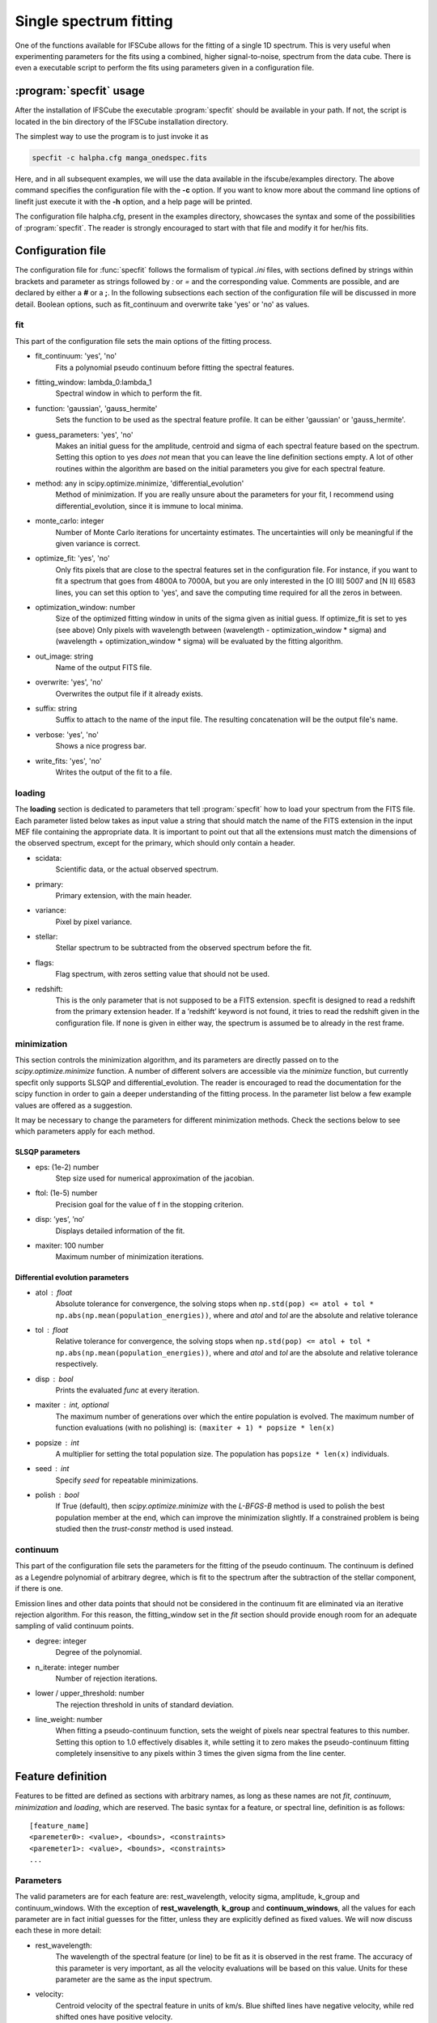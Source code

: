 Single spectrum fitting
************************************************************

One of the functions available for IFSCube allows for the fitting of a single
1D spectrum. This is very useful when experimenting parameters for the
fits using a combined, higher signal-to-noise, spectrum from the data cube.
There is even a executable script to perform the fits using parameters given in
a configuration file.

:program:`specfit` usage
============================================================

After the installation of IFSCube the executable :program:`specfit` should be
available in your path. If not, the script is located in the bin directory of
the IFSCube installation directory.

The simplest way to use the program is to just invoke it as

.. code-block:: bash

    specfit -c halpha.cfg manga_onedspec.fits

Here, and in all subsequent examples, we will use the data available
in the ifscube/examples directory. The above command specifies the
configuration file with the **-c** option. If you want to know more about the
command line options of linefit just execute it with the **-h** option, and a
help page will be printed.

The configuration file halpha.cfg, present in the examples directory, showcases
the syntax and some of the possibilities of :program:`specfit`. The reader is
strongly encouraged to start with that file and modify it for her/his fits.

Configuration file
============================================================

The configuration file for :func:`specfit` follows the formalism of typical
*.ini* files, with sections defined by strings within brackets and parameter as
strings followed by *:* or *=* and the corresponding value. Comments are
possible, and are declared by either a **#** or a **;**. In the following
subsections each section of the configuration file will be discussed in more
detail. Boolean options, such as fit\_continuum and overwrite take 'yes' or
'no' as values.


fit
---

This part of the configuration file sets the main options of the fitting
process. 


* fit_continuum: 'yes', 'no'
    Fits a polynomial pseudo continuum before fitting the spectral features.
* fitting_window: lambda_0:lambda_1
    Spectral window in which to perform the fit.
* function: 'gaussian', 'gauss_hermite'
    Sets the function to be used as the spectral feature profile. It can be
    either 'gaussian' or 'gauss_hermite'.
* guess_parameters: 'yes', 'no'
    Makes an initial guess for the amplitude, centroid and sigma of each
    spectral feature based on the spectrum. Setting this option to yes
    *does not* mean that you can leave the line definition sections empty. A lot
    of other routines within the algorithm are based on the initial parameters you
    give for each spectral feature.
* method: any in scipy.optimize.minimize, 'differential_evolution'
    Method of minimization. If you are really unsure about the parameters for your fit, I recommend using
    differential_evolution, since it is immune to local minima.
* monte_carlo: integer
    Number of Monte Carlo iterations for uncertainty estimates. The uncertainties will only be meaningful
    if the given variance is correct.
* optimize_fit: 'yes', 'no'
    Only fits pixels that are close to the spectral features set in the
    configuration file. For instance, if you want to fit a spectrum that goes from
    4800A to 7000A, but you are only interested in the [O III] 5007 and [N II] 6583
    lines, you can set this option to 'yes', and save the computing time required
    for all the zeros in between.
* optimization_window: number
    Size of the optimized fitting window in units of the sigma given as initial
    guess. If optimize_fit is set to yes (see above) Only pixels with wavelength
    between (wavelength - optimization_window * sigma) and (wavelength +
    optimization_window * sigma) will be evaluated by the fitting algorithm.
* out_image: string
    Name of the output FITS file.
* overwrite: 'yes', 'no'
    Overwrites the output file if it already exists.
* suffix: string
    Suffix to attach to the name of the input file. The resulting concatenation
    will be the output file's name.
* verbose: 'yes', 'no'
    Shows a nice progress bar.
* write_fits: 'yes', 'no'
    Writes the output of the fit to a file.  


loading
-------

The **loading** section is dedicated to parameters that tell :program:`specfit` how
to load your spectrum from the FITS file. Each parameter listed below
takes as input value a string that should match the name of the FITS
extension in the input MEF file containing the appropriate data. It is
important to point out that all the extensions must match the dimensions
of the observed spectrum, except for the primary, which should only
contain a header.

* scidata:
    Scientific data, or the actual observed spectrum.

* primary:
    Primary extension, with the main header.

* variance:
    Pixel by pixel variance.

* stellar:
    Stellar spectrum to be subtracted from the observed
    spectrum before the fit.

* flags:
    Flag spectrum, with zeros setting value that should not be
    used.

* redshift:
    This is the only parameter that is not supposed to be a FITS extension.
    specfit is designed to read a redshift from the primary extension header.
    If a ’redshift’ keyword is not found, it tries to read the redshift given
    in the configuration file. If none is given in either way, the spectrum is
    assumed be to already in the rest frame.

minimization
------------

This section controls the minimization algorithm, and its parameters are
directly passed on to the *scipy.optimize.minimize* function. A number
of different solvers are accessible via the *minimize* function, but
currently specfit only supports SLSQP and differential_evolution.
The reader is encouraged to read the documentation for the scipy function
in order to gain a deeper understanding of the fitting process.
In the parameter list below a few example values are offered as a suggestion.

It may be necessary to change the parameters for different minimization
methods. Check the sections below to see which parameters apply for each method.

SLSQP parameters
................

* eps: (1e-2) number
    Step size used for numerical approximation of the jacobian.

* ftol: (1e-5) number
    Precision goal for the value of f in the stopping criterion.

* disp: ’yes’, ’no’
    Displays detailed information of the fit.

* maxiter: 100 number
    Maximum number of minimization iterations.

Differential evolution parameters
.................................

* atol : float
    Absolute tolerance for convergence, the solving stops when
    ``np.std(pop) <= atol + tol * np.abs(np.mean(population_energies))``,
    where and `atol` and `tol` are the absolute and relative tolerance

* tol : float
    Relative tolerance for convergence, the solving stops when
    ``np.std(pop) <= atol + tol * np.abs(np.mean(population_energies))``,
    where and `atol` and `tol` are the absolute and relative tolerance
    respectively.

* disp : bool
    Prints the evaluated `func` at every iteration.

* maxiter : int, optional
    The maximum number of generations over which the entire population is
    evolved. The maximum number of function evaluations (with no polishing)
    is: ``(maxiter + 1) * popsize * len(x)``

* popsize : int
    A multiplier for setting the total population size. The population has
    ``popsize * len(x)`` individuals.

* seed : int
    Specify `seed` for repeatable minimizations.

* polish : bool
    If True (default), then `scipy.optimize.minimize` with the `L-BFGS-B`
    method is used to polish the best population member at the end, which
    can improve the minimization slightly. If a constrained problem is
    being studied then the `trust-constr` method is used instead.

continuum
---------

This part of the configuration file sets the parameters for the fitting
of the pseudo continuum. The continuum is defined as a Legendre polynomial of
arbitrary degree, which is fit to the spectrum after the subtraction of
the stellar component, if there is one.

Emission lines and other data points that should not be considered in
the continuum fit are eliminated via an iterative rejection algorithm.
For this reason, the fitting\_window set in the *fit* section should
provide enough room for an adequate sampling of valid continuum points.

* degree: integer
   Degree of the polynomial.

* n_iterate: integer number
   Number of rejection iterations.

* lower / upper\_threshold: number
   The rejection threshold in units of standard deviation.

* line_weight: number
    When fitting a pseudo-continuum function, sets the weight of pixels near
    spectral features to this number. Setting this option to 1.0 effectively
    disables it, while setting it to zero makes the pseudo-continuum fitting
    completely insensitive to any pixels within 3 times the given sigma from
    the line center.

Feature definition
==================

Features to be fitted are defined as sections with arbitrary names, as long
as these names are not *fit*, *continuum*, *minimization* and *loading*,
which are reserved.
The basic syntax for a feature, or spectral line, definition is as
follows:

::

    [feature_name]
    <paremeter0>: <value>, <bounds>, <constraints>
    <paremeter1>: <value>, <bounds>, <constraints>
    ...

Parameters
----------

The valid parameters are for each feature are: rest_wavelength, velocity
sigma, amplitude, k_group and continuum_windows. With the exception of
**rest_wavelength**, **k_group** and **continuum_windows**, all the
values for each parameter are in fact initial guesses for the fitter, unless
they are explicitly defined as fixed values.
We will now discuss each these in more detail:

* rest_wavelength:
    The wavelength of the spectral feature (or line) to be fit as it
    is observed in the rest frame. The accuracy of this parameter is
    very important, as all the velocity evaluations will be based on this value.
    Units for these parameter are the same as the input spectrum.

* velocity:
    Centroid velocity of the spectral feature in units of km/s. Blue shifted
    lines have negative velocity, while red shifted ones have positive velocity.

* sigma:
    The second moment of the Gaussian or Gauss-Hermite polynomial, commonly
    known as the standard deviation. It should be given in units of km/s.

* amplitude:
    Amplitude of the Gaussian function or Gauss-Hermite polynomial in units of the input spectrum.

* fixed:
    If set to yes, this spectral feature will have all its parameters fixed, except for the amplitude, which will be
    fixed relative to all the other features that are set as fixed. This is specially useful for fitting broad emission
    lines in Seyfert 1's.

* continuum_windows:
    Specifies two windows for the pseudo continuum fitting used in the equivalent width evaluation, and are not used
    anywhere else.
    It should be given as four wavelength values separated by commas.

All the above parameters are mandatory for every spectral feature, except if
they are part of a kinematic group.
The last two parameters that a spectral feature can take are optional,
and deserve a somewhat more detailed explanation.

Lastly, **continuum_windows**


Kinematic grouping
------------------

Many spectral features are physically linked, being produced in the same regions of the astronomical target.
The parameter **k_group** stands for kinematic grouping, and it is an automated way to specify that
the Doppler shift and velocity dispersion of all features sharing the same **k_group** should be equal.
In order to use this parameter, you only need to specify an arbitrary integer number as the
value for a given feature, and repeat that same number for all other features sharing the same kinematics.

Internally IFSCube ignores the kinematic parameters of all features in the same group, except for the first, which is
the only one passed on to the minimization algorithm.
For each residual evaluation, the model spectra is generated by copying the same exact kinematic parameters for every
line in a **k_group**.
As a result of this implementation, it is irrelevant to add kinematic parameters to more than one feature within the
same **k_group**.
The best practice is to define all the parameters for the first feature, and use only **rest_wavelength**,
**amplitude**, **k_group** and **continuum_windows** for the others.

This method differs from traditional non-linear constraining of parameters, specially because it reduces the number of
parameters and functions being evaluated.
For instance, if you are trying to fit Gaussian curves to three emission lines, and they all share the same kinematics,
the number of parameters passed to the minimization algorithm will be five: three amplitudes, one velocity and one
velocity dispersion.


Bounds
------

Bounds for each parameter are given in one of two ways: i) two values
separated by a **:**, or ii) a single value preceded by **+-**. For
instance, if you want to set the centroid velocity for a given feature

::

    velocity: 300.0, 100.0:500.0

or

::

    velocity: 300.0, +- 200.0

**do not forget** the space between **+-** and the number that follows it.

Bounds can also be one-sided, as in

::

    amplitude: 1.0e-15, 1.0e-19:

which will be interpreted as having only the lower limit of 1e-19 and no
upper limit.

Constraints
-----------

Constraints are perhaps the most valuable tool for any spectral feature
fitting. We already discussed the automated constraints that keep the
same kinematic parameters for different spectral features using the
**k_group** parameter, but :mod:`specfit` also accepts arbitrary relations
between the parameters of different features. For instance, suppose
you want fix the flux relation between two lines you know to be
physically connected, such as the [N II] lines at 6548A and 6583A.

::

    [n2_a]
    rest_wavelength: 6548.0
    velocity: 0.0
    sigma: 60.0
    amplitude: 1.0e-15,, n2_b.amplitude / 3.0
    k_group: 0

    [n2_b]
    rest_wavelength: 6583.0
    amplitude: 3.0e-15
    k_group: 0

The double comma before the constraint is there because value, bounds
and constraints are separated by commas, and even if you do not want to
set any bounds, an extra comma is necessary for the parser to correctly
identify the constraint.

Now let us discuss the syntax of the constraint, which is the expression
**n2_b.amplitude / 3.0**.
The parser accepts simple arithmetic operations (\*, /, +, -),
inequality relations (:math:`<`, :math:`>`), numbers and feature
parameters.
Feature parameters are given as **<feature_name>.<parameter_name>**.
For that reason feature names **should not** include periods.
